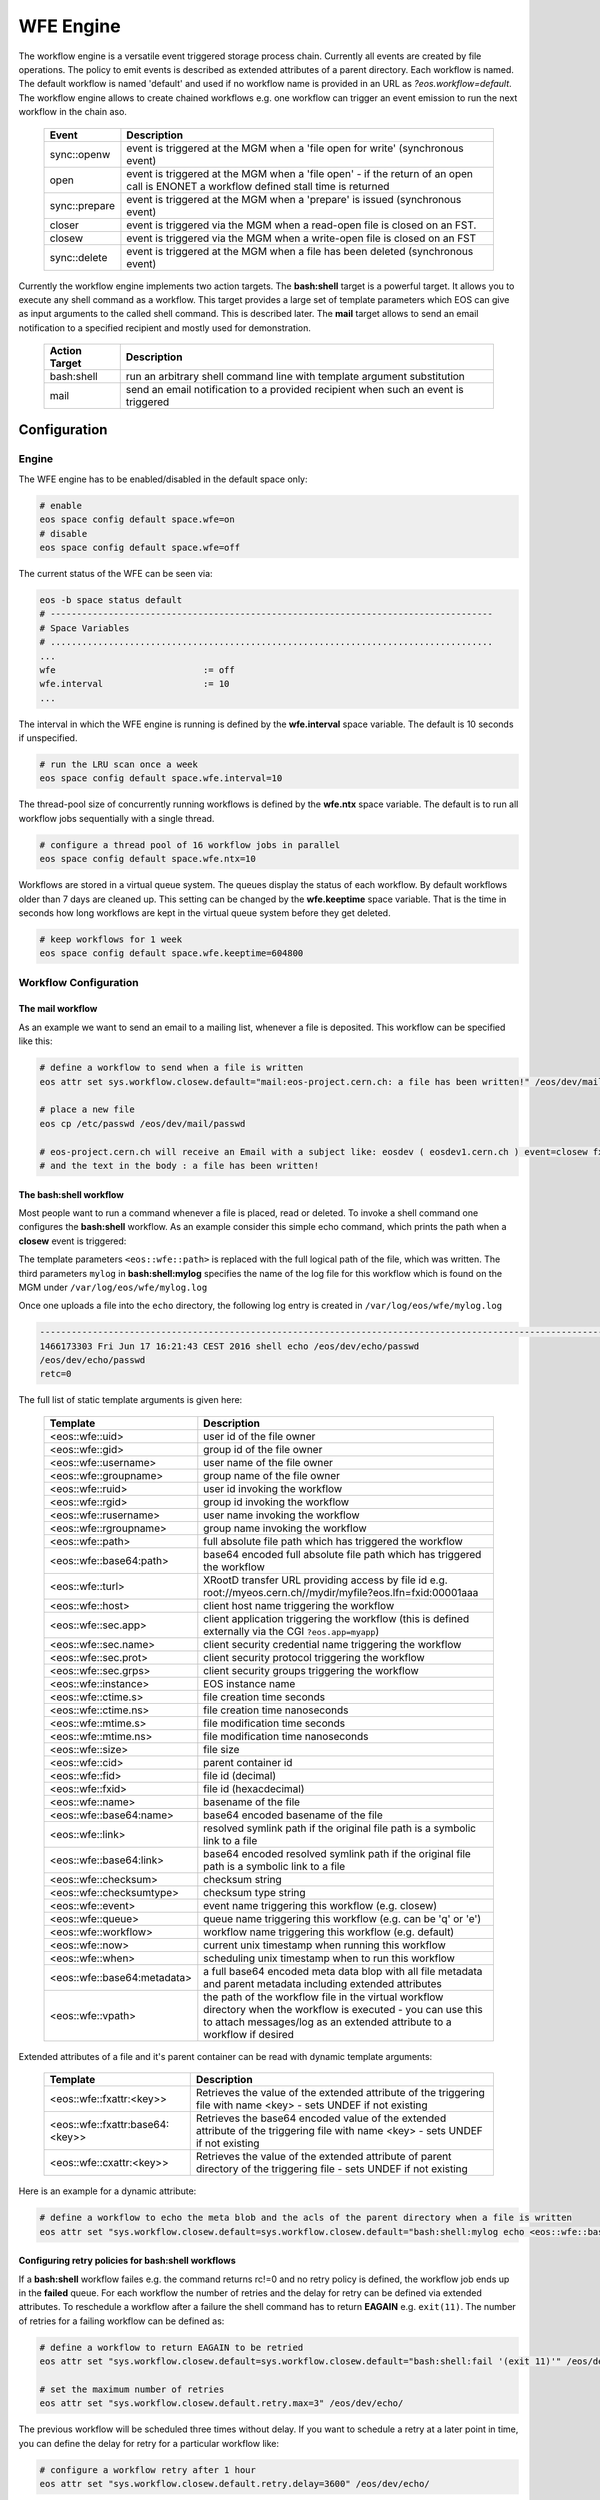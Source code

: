 .. highlight:: wfe

.. index::
   single:: WFE - Work Flow Engine
   see: WFE Configuration

WFE Engine
==========
The workflow engine is a versatile event triggered storage process chain. Currently all events are created by file operations.
The policy to emit events is described as extended attributes of a parent directory. Each workflow is named. The default workflow
is named 'default' and used if no workflow name is provided in an URL as `?eos.workflow=default`. 
The workflow engine allows to create chained workflows e.g. one workflow can trigger an event emission to run the next workflow in the chain aso.

.. epigraph::

   ============== ==================================================================================================
   Event          Description
   ============== ==================================================================================================
   sync::openw    event is triggered at the MGM when a 'file open for write' (synchronous event)
   open           event is triggered at the MGM when a 'file open'
                  - if the return of an open call is ENONET a workflow defined stall time is returned 
   sync::prepare  event is triggered at the MGM when a 'prepare' is issued (synchronous event)
   closer         event is triggered via the MGM when a read-open file is closed on an FST. 
   closew         event is triggered via the MGM when a write-open file is closed on an FST
   sync::delete   event is triggered at the MGM when a file has been deleted (synchronous event)
   ============== ==================================================================================================

Currently the workflow engine implements two action targets. The **bash:shell** target is a powerful target.
It allows you to execute any shell command as a workflow. This target provides a large set of template parameters
which EOS can give as input arguments to the called shell command. This is described later. The **mail** target
allows to send an email notification to a specified recipient and mostly used for demonstration.

.. epigraph::

   ============= =============================================================================================
   Action Target Description
   ============= =============================================================================================
   bash:shell    run an arbitrary shell command line with template argument substitution
   mail          send an email notification to a provided recipient when such an event is triggered
   ============= =============================================================================================

Configuration
-------------

Engine
++++++
The WFE engine has to be enabled/disabled in the default space only:

.. code-block:: bash

   # enable
   eos space config default space.wfe=on  
   # disable
   eos space config default space.wfe=off

The current status of the WFE can be seen via:

.. code-block:: bash

   eos -b space status default
   # ------------------------------------------------------------------------------------
   # Space Variables
   # ....................................................................................
   ...
   wfe                            := off
   wfe.interval                   := 10
   ...

The interval in which the WFE engine is running is defined by the **wfe.interval**
space variable. The default is 10 seconds if unspecified.

.. code-block:: bash

   # run the LRU scan once a week
   eos space config default space.wfe.interval=10

The thread-pool size of concurrently running workflows is defined by the **wfe.ntx** space variable.
The default is to run all workflow jobs sequentially with a single thread.

.. code-block:: bash

   # configure a thread pool of 16 workflow jobs in parallel
   eos space config default space.wfe.ntx=10

Workflows are stored in a virtual queue system. The queues display the status of each workflow. By default workflows older than 7 days are cleaned up.
This setting can be changed by the **wfe.keeptime** space variable. That is the time in seconds how long workflows are kept in the virtual queue system before
they get deleted.

.. code-block:: bash

   # keep workflows for 1 week
   eos space config default space.wfe.keeptime=604800

Workflow Configuration
++++++++++++++++++++++++++++++++

The **mail** workflow
`````````````````````
As an example we want to send an email to a mailing list, whenever a file is deposited. This workflow can be specified like this:

.. code-block:: bash

   # define a workflow to send when a file is written
   eos attr set sys.workflow.closew.default="mail:eos-project.cern.ch: a file has been written!" /eos/dev/mail/

   # place a new file
   eos cp /etc/passwd /eos/dev/mail/passwd

   # eos-project.cern.ch will receive an Email with a subject like: eosdev ( eosdev1.cern.ch ) event=closew fxid=000004f7 )
   # and the text in the body : a file has been written!


The **bash:shell** workflow
``````````````````````````````````````````````````

Most people want to run a command whenever a file is placed, read or deleted. To invoke a shell command one configures the **bash:shell** workflow.
As an example consider this simple echo command, which prints the path when a **closew** event is triggered: 

.. code-block:: bash
   # define a workflow to echo the full path when a file is written
   eos attr set "sys.workflow.closew.default=sys.workflow.closew.default="bash:shell:mylog echo <eos::wfe::path>" /eos/dev/echo/

The template parameters ``<eos::wfe::path>`` is replaced with the full logical path of the file, which was written. The third parameters ``mylog`` in **bash:shell:mylog** specifies the name of 
the log file for this workflow which is found on the MGM under ``/var/log/eos/wfe/mylog.log`` 

Once one uploads a file into the ``echo`` directory, the following log entry is created in ``/var/log/eos/wfe/mylog.log``

.. code-block:: bash

   ----------------------------------------------------------------------------------------------------------------------
   1466173303 Fri Jun 17 16:21:43 CEST 2016 shell echo /eos/dev/echo/passwd
   /eos/dev/echo/passwd
   retc=0

The full list of static template arguments is given here:

.. epigraph::

   =========================== =============================================================================================
   Template                    Description
   =========================== =============================================================================================
   <eos::wfe::uid>             user id of the file owner
   <eos::wfe::gid>             group id of the file owner
   <eos::wfe::username>        user name of the file owner
   <eos::wfe::groupname>       group name of the file owner
   <eos::wfe::ruid>            user id invoking the workflow
   <eos::wfe::rgid>            group id invoking the workflow
   <eos::wfe::rusername>       user name invoking the workflow
   <eos::wfe::rgroupname>      group name invoking the workflow
   <eos::wfe::path>            full absolute file path which has triggered the workflow
   <eos::wfe::base64:path>     base64 encoded full absolute file path which has triggered the workflow
   <eos::wfe::turl>            XRootD transfer URL providing access by file id e.g. root://myeos.cern.ch//mydir/myfile?eos.lfn=fxid:00001aaa
   <eos::wfe::host>            client host name triggering the workflow
   <eos::wfe::sec.app>         client application triggering the workflow (this is defined externally via the CGI ``?eos.app=myapp``)
   <eos::wfe::sec.name>        client security credential name triggering the workflow
   <eos::wfe::sec.prot>        client security protocol triggering the workflow
   <eos::wfe::sec.grps>        client security groups triggering the workflow
   <eos::wfe::instance>        EOS instance name
   <eos::wfe::ctime.s>         file creation time seconds
   <eos::wfe::ctime.ns>        file creation time nanoseconds
   <eos::wfe::mtime.s>         file modification time seconds
   <eos::wfe::mtime.ns>        file modification time nanoseconds
   <eos::wfe::size>            file size
   <eos::wfe::cid>             parent container id
   <eos::wfe::fid>             file id (decimal)
   <eos::wfe::fxid>            file id (hexacdecimal)
   <eos::wfe::name>            basename of the file
   <eos::wfe::base64:name>     base64 encoded basename of the file
   <eos::wfe::link>            resolved symlink path if the original file path is a symbolic link to a file
   <eos::wfe::base64:link>     base64 encoded resolved symlink path if the original file path is a symbolic link to a file
   <eos::wfe::checksum>        checksum string
   <eos::wfe::checksumtype>    checksum type string
   <eos::wfe::event>           event name triggering this workflow (e.g. closew)
   <eos::wfe::queue>           queue name triggering this workflow (e.g. can be 'q' or 'e')
   <eos::wfe::workflow>        workflow name triggering this workflow (e.g. default)
   <eos::wfe::now>             current unix timestamp when running this workflow
   <eos::wfe::when>            scheduling unix timestamp when to run this workflow
   <eos::wfe::base64:metadata> a full base64 encoded meta data blop with all file metadata and parent metadata including extended attributes
   <eos::wfe::vpath>           the path of the workflow file in the virtual workflow directory when the workflow is executed
                               - you can use this to attach messages/log as an extended attribute to a workflow if desired
   =========================== =============================================================================================


Extended attributes of a file and it's parent container can be read with dynamic template arguments:

.. epigraph::

   ================================ ========================================================================================
   Template                         Description
   ================================ ========================================================================================
   <eos::wfe::fxattr:<key>>         Retrieves the value of the extended attribute of the triggering file with name <key>
                                    - sets UNDEF if not existing
   <eos::wfe::fxattr:base64:<key>>  Retrieves the base64 encoded value of the extended attribute of the triggering file with name <key>
                                    - sets UNDEF if not existing
   <eos::wfe::cxattr:<key>>         Retrieves the value of the extended attribute of parent directory of the triggering file
                                    - sets UNDEF if not existing
   ================================ ========================================================================================



Here is an  example for a dynamic attribute:

.. code-block:: bash

   # define a workflow to echo the meta blob and the acls of the parent directory when a file is written
   eos attr set "sys.workflow.closew.default=sys.workflow.closew.default="bash:shell:mylog echo <eos::wfe::base64:metadata> <eos::wfe::cxattr:sys.acl>" /eos/dev/echo/


Configuring retry policies for  **bash:shell** workflows
```````````````````````````````````````````````````````

If a **bash:shell** workflow failes e.g. the command returns rc!=0 and no retry policy is defined, the workflow job ends up in the **failed** queue. For each 
workflow the number of retries and the delay for retry can be defined via extended attributes. To reschedule a workflow after a failure the shell command has to return **EAGAIN** e.g. ``exit(11)``.
The number of retries for a failing workflow can be defined as:

.. code-block:: bash

   # define a workflow to return EAGAIN to be retried
   eos attr set "sys.workflow.closew.default=sys.workflow.closew.default="bash:shell:fail '(exit 11)'" /eos/dev/echo/

   # set the maximum number of retries
   eos attr set "sys.workflow.closew.default.retry.max=3" /eos/dev/echo/

The previous workflow will be scheduled three times without delay. If you want to schedule a retry at a later point in time, you can define the delay for retry for a particular workflow like:

.. code-block:: bash

   # configure a workflow retry after 1 hour
   eos attr set "sys.workflow.closew.default.retry.delay=3600" /eos/dev/echo/


Returning result attributes 
````````````````````````````

if a **bash::shell** workflow is used, the STDERR of the command is parsed for return attribute tags, which are either tagged on the triggering file (path) or the virtual workflow entry (vpath):

.. epigraph::

   ============================================== =====================================================================================
   Syntax                                         Resulting Action
   ============================================== =====================================================================================
   <eos::wfe::path::fxattr:<key>>=base64:<value>  set a file attribute <key> on <eos::wfe::path> to the base64 decoded value of <value>
   <eos::wfe::path::fxattr:<key>>=<value>         set a file attribute <key> on <eos::wfe::path> to <value> (value can not contain space)
   <eos::wfe::vpath::fxattr:<key>>=base64:<value> set a file attribute <key> on <eos::wfe::vpath> to the base64 decoded value of <value>
   <eos::wfe::vpath::fxattr:<key>>=:<value>       set a file attribute <key> on <eos::wfe::vpath> to <value> (value can not contain space)
   ============================================== =====================================================================================

Virtual /proc Workflow queue directories
++++++++++++++++++++++++++++++++++++++++++++

The virtual directory structure for triggered workflows can be found under ``/eos/<instance>/proc/workflow``. 

Here is an example:

.. code-block:: bash

   EOS Console [root://localhost] |/eos/dev/> eos find /eos/dev/proc/workflow/
   /eos/dev/proc/workflow/20160617/d/
   /eos/dev/proc/workflow/20160617/d/default/
   /eos/dev/proc/workflow/20160617/d/default/1466171933:000004f7:closew
   /eos/dev/proc/workflow/20160617/d/default/1466173303:000004fd:closew
   /eos/dev/proc/workflow/20160617/f/
   /eos/dev/proc/workflow/20160617/f/default/
   /eos/dev/proc/workflow/20160617/f/default/1466171873:000004f4:closew
   /eos/dev/proc/workflow/20160617/f/default/1466173183:000004fa:closew
   /eos/dev/proc/workflow/20160617/q/
   /eos/dev/proc/workflow/20160617/q/default/1466173283:000004fb:closew

The virtual tree is organized with entries like ``<proc>/workflow/<year-month-day>/<queue>/<workflow>/<unix-timestamp>:<fid>:<event>``.
Workflows are scheduled only from the **q** and **e** queues. All other entries describe a ``finale state`` and will be expired as configured by the cleanup policy described in the beginning.

The existing queues are described here:

.. epigraph::

   =========================== ========================================================================================
   Queue                       Description
   =========================== ========================================================================================
   ../q/..                     all triggered asynchronous workflows appear first in this queue
   ../s/..                     scheduled asynchronous workflows and triggered synchronous workflows appear in this queue
   ../r/..                     running workflows appear in this queue
   ../e/..                     failed workflows with retry policy appear here
   ../f/..                     failed workflows without retry appear here
   ../g/..                     workflows with 'gone' files or some global misconfiguration appear here
   ../d/..                     successful workflows with 0 return code
   =========================== ========================================================================================


Synchronous workflows
``````````````````````

The **deletion** and **prepare** workflow are synchronous workflows which are executed in-line. They are stored and tracked as asynchronous workflows in the proc filesystem. The emitted event on deletion is **sync::delete**, the emitted event on prepare is **sync::prepare**. 

Workflow log and return codes
-----------------------------

The return codes and log information is tagged on the virtual directory entries in the proc filesystem as extended attributes:

.. code-block:: bash

   sys.wfe.retc=<return code value>
   sys.wfe.log=<message describing the result of running the workflow>





